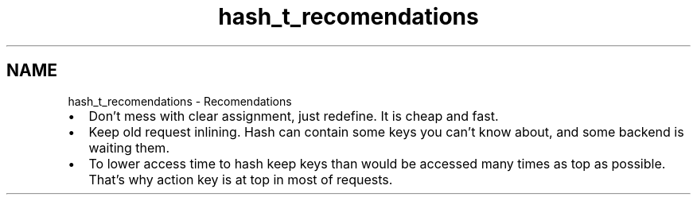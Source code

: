 .TH "hash_t_recomendations" 3 "Fri Oct 28 2011" "Version 1.0" "frozen" \" -*- nroff -*-
.ad l
.nh
.SH NAME
hash_t_recomendations \- Recomendations 
.PD 0
.IP "\(bu" 2
Don't mess with clear assignment, just redefine. It is cheap and fast. 
.IP "\(bu" 2
Keep old request inlining. Hash can contain some keys you can't know about, and some backend is waiting them. 
.IP "\(bu" 2
To lower access time to hash keep keys than would be accessed many times as top as possible. That's why action key is at top in most of requests. 
.PP

